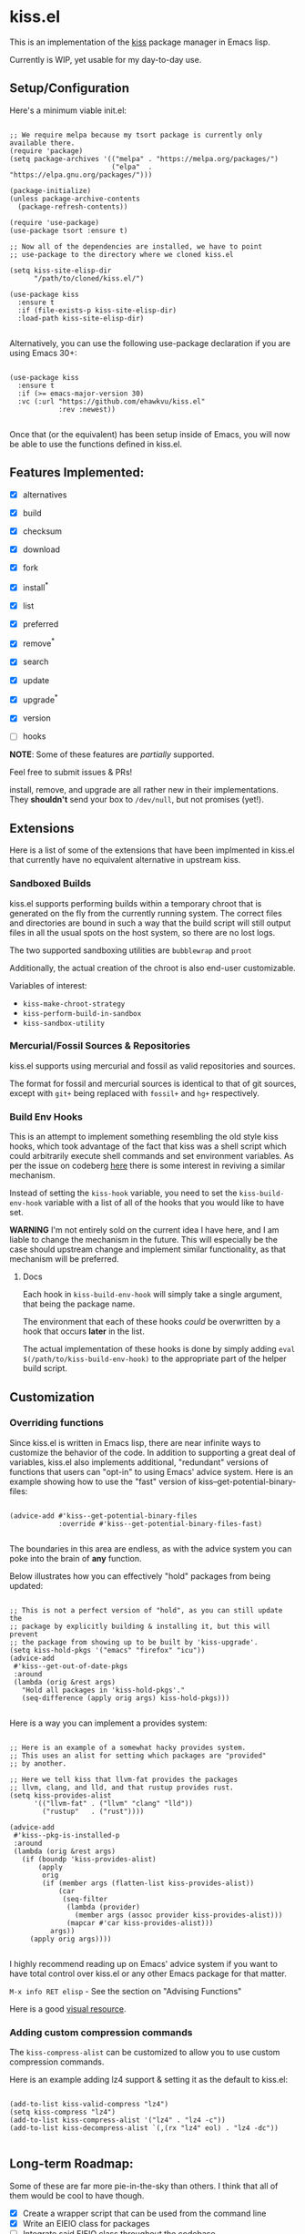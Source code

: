 * kiss.el

This is an implementation of the [[https://codeberg.org/kiss-community/kiss][kiss]] package manager in Emacs lisp.

Currently is WIP, yet usable for my day-to-day use.

** Setup/Configuration

Here's a minimum viable init.el:
#+begin_src elisp

;; We require melpa because my tsort package is currently only available there.
(require 'package)
(setq package-archives '(("melpa" . "https://melpa.org/packages/")
                         ("elpa"  . "https://elpa.gnu.org/packages/")))

(package-initialize)
(unless package-archive-contents
  (package-refresh-contents))

(require 'use-package)
(use-package tsort :ensure t)

;; Now all of the dependencies are installed, we have to point
;; use-package to the directory where we cloned kiss.el

(setq kiss-site-elisp-dir
      "/path/to/cloned/kiss.el/")

(use-package kiss
  :ensure t
  :if (file-exists-p kiss-site-elisp-dir)
  :load-path kiss-site-elisp-dir)

#+end_src

Alternatively, you can use the following use-package declaration
if you are using Emacs 30+:

#+begin_src elisp

(use-package kiss
  :ensure t
  :if (>= emacs-major-version 30)
  :vc (:url "https://github.com/ehawkvu/kiss.el"
            :rev :newest))

#+end_src


Once that (or the equivalent) has been setup inside of Emacs, you will now
be able to use the functions defined in kiss.el.


** Features Implemented:

- [X] alternatives
- [X] build
- [X] checksum
- [X] download
- [X] fork
- [X] install^*
- [X] list
- [X] preferred
- [X] remove^*
- [X] search
- [X] update
- [X] upgrade^*
- [X] version

- [ ] hooks

*NOTE*: Some of these features are /partially/ supported.

Feel free to submit issues & PRs!

install, remove, and upgrade are all rather new in their implementations.
They *shouldn't* send your box to =/dev/null=, but not promises (yet!).

** Extensions

Here is a list of some of the extensions that have been implmented in
kiss.el that currently have no equivalent alternative in upstream kiss.

*** Sandboxed Builds

kiss.el supports performing builds within a temporary chroot that is
generated on the fly from the currently running system. The correct
files and directories are bound in such a way that the build script
will still output files in all the usual spots on the host system,
so there are no lost logs.

The two supported sandboxing utilities are =bubblewrap= and =proot=

Additionally, the actual creation of the chroot is also end-user
customizable.

Variables of interest:
- =kiss-make-chroot-strategy=
- =kiss-perform-build-in-sandbox=
- =kiss-sandbox-utility=

*** Mercurial/Fossil Sources & Repositories

kiss.el supports using mercurial and fossil as valid repositories
and sources.

The format for fossil and mercurial sources is identical to that
of git sources, except with =git+= being replaced with =fossil+=
and =hg+= respectively.

*** Build Env Hooks

This is an attempt to implement something resembling the old style kiss
hooks, which took advantage of the fact that kiss was a shell script
which could arbitrarily execute shell commands and set environment variables.
As per the issue on codeberg [[https://codeberg.org/kiss-community/repo/issues/121][here]] there is some interest in reviving a similar
mechanism.

Instead of setting the =kiss-hook= variable, you need to set the
=kiss-build-env-hook= variable with a list of all of the hooks that you would
like to have set.

**WARNING** I'm not entirely sold on the current idea I have here, and I am
liable to change the mechanism in the future. This will especially be the case
should upstream change and implement similar functionality, as that mechanism
will be preferred.


**** Docs

Each hook in =kiss-build-env-hook= will simply take a single argument,
that being the package name.

The environment that each of these hooks /could/ be overwritten by
a hook that occurs *later* in the list.

The actual implementation of these hooks is done by simply adding
=eval $(/path/to/kiss-build-env-hook)= to the appropriate part of the
helper build script.

** Customization

*** Overriding functions

Since kiss.el is written in Emacs lisp, there are near infinite ways
to customize the behavior of the code. In addition to supporting
a great deal of variables, kiss.el also implements additional,
"redundant" versions of functions that users can "opt-in" to
using Emacs' advice system. Here is an example showing how
to use the "fast" version of kiss--get-potential-binary-files:

#+begin_src elisp

(advice-add #'kiss--get-potential-binary-files
            :override #'kiss--get-potential-binary-files-fast)

#+end_src

The boundaries in this area are endless, as with the advice system you
can poke into the brain of *any* function.

Below illustrates how you can effectively "hold" packages from being
updated:

#+begin_src elisp

;; This is not a perfect version of "hold", as you can still update the
;; package by explicitly building & installing it, but this will prevent
;; the package from showing up to be built by 'kiss-upgrade'.
(setq kiss-hold-pkgs '("emacs" "firefox" "icu"))
(advice-add
 #'kiss--get-out-of-date-pkgs
 :around
 (lambda (orig &rest args)
   "Hold all packages in 'kiss-hold-pkgs'."
   (seq-difference (apply orig args) kiss-hold-pkgs)))

#+end_src

Here is a way you can implement a provides system:

#+begin_src elisp

;; Here is an example of a somewhat hacky provides system.
;; This uses an alist for setting which packages are "provided"
;; by another.

;; Here we tell kiss that llvm-fat provides the packages
;; llvm, clang, and lld, and that rustup provides rust.
(setq kiss-provides-alist
      '(("llvm-fat" . ("llvm" "clang" "lld"))
        ("rustup"   . ("rust"))))

(advice-add
 #'kiss--pkg-is-installed-p
 :around
 (lambda (orig &rest args)
   (if (boundp 'kiss-provides-alist)
       (apply
        orig
        (if (member args (flatten-list kiss-provides-alist))
            (car
             (seq-filter
              (lambda (provider)
                (member args (assoc provider kiss-provides-alist)))
              (mapcar #'car kiss-provides-alist)))
          args))
     (apply orig args))))

#+end_src

I highly recommend reading up on Emacs' advice system if you want to have
total control over kiss.el or any other Emacs package for that matter.

=M-x info RET elisp= - See the section on "Advising Functions"

Here is a good [[https://scripter.co/emacs-lisp-advice-combinators/][visual resource]].

*** Adding custom compression commands

The =kiss-compress-alist= can be customized to allow you to
use custom compression commands.

Here is an example adding lz4 support & setting it as the default to kiss.el:

#+begin_src elisp

(add-to-list kiss-valid-compress "lz4")
(setq kiss-compress "lz4")
(add-to-list kiss-compress-alist '("lz4" . "lz4 -c"))
(add-to-list kiss-decompress-alist `(,(rx "lz4" eol) . "lz4 -dc"))

#+end_src

** Long-term Roadmap:

Some of these are far more pie-in-the-sky than others. I think
that all of them would be cool to have though.

- [X] Create a wrapper script that can be used from the command line
- [X] Write an EIEIO class for packages
- [ ] Integrate said EIEIO class throughout the codebase
- [ ] Allow for packages to be defined via S-Expressions
- [ ] Write an extensive unit & integration testsuite
- [ ] Stabilize the API/come to a consensus as to what is useful.
- [ ] Make a TUI/Menu for installing/upgrading packages
- [ ] Be able to build GUIX derivations
- [ ] Port to Common Lisp
- [ ] Rename to kisp? (once ported to Common Lisp)

